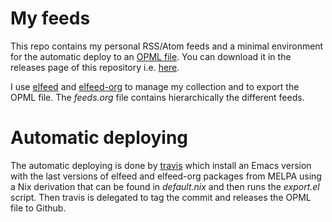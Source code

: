 #+html: <img alt="Travis (.org)" src="https://img.shields.io/travis/aciceri/feeds">

* My feeds
This repo contains my personal RSS/Atom feeds and a minimal
environment for the automatic deploy to an [[https://en.wikipedia.org/wiki/OPML][OPML file]].
You can download it in the releases page of this repository i.e. [[https://github.com/aciceri/feeds/releases][here]].

I use [[https://github.com/skeeto/elfeed][elfeed]] and [[https://github.com/remyhonig/elfeed-org][elfeed-org]] to manage my collection and to export the
OPML file.
The [[feeds.org]] file contains hierarchically the different feeds.

* Automatic deploying
The automatic deploying is done by [[https://travis-ci.org/github/aciceri/feeds/][travis]] which install an Emacs
version with the last versions of elfeed and elfeed-org packages from
MELPA using a Nix derivation that can be found in [[default.nix]] and then
runs the [[export.el]] script.
Then travis is delegated to tag the commit and releases the OPML file
to Github.

